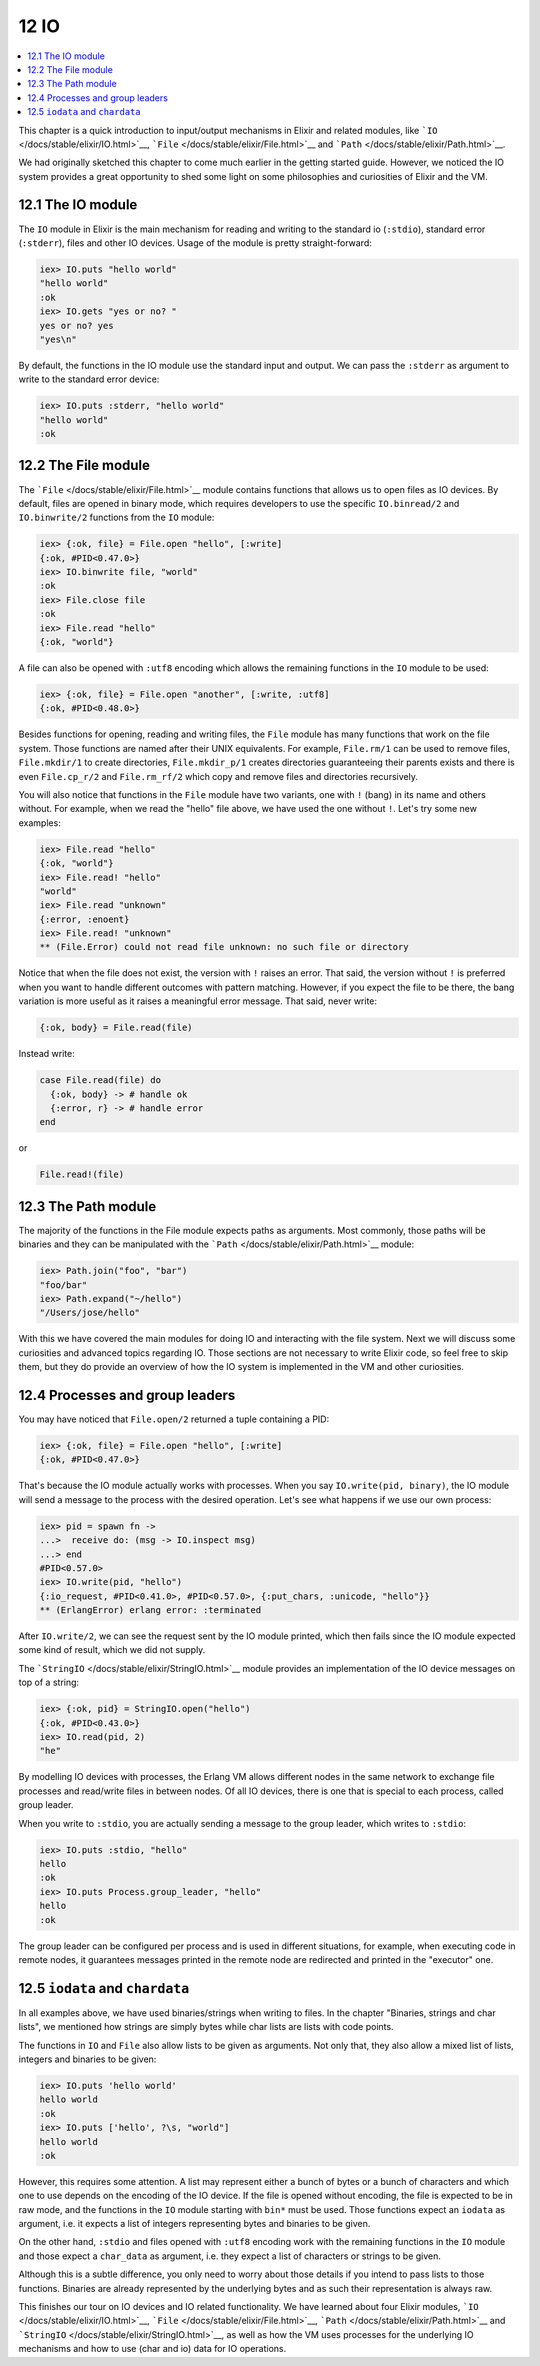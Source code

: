 12 IO
==========================================================

.. contents:: :local:

This chapter is a quick introduction to input/output mechanisms in
Elixir and related modules, like
```IO`` </docs/stable/elixir/IO.html>`__,
```File`` </docs/stable/elixir/File.html>`__ and
```Path`` </docs/stable/elixir/Path.html>`__.

We had originally sketched this chapter to come much earlier in the
getting started guide. However, we noticed the IO system provides a
great opportunity to shed some light on some philosophies and
curiosities of Elixir and the VM.

12.1 The IO module
------------------

The ``IO`` module in Elixir is the main mechanism for reading and
writing to the standard io (``:stdio``), standard error (``:stderr``),
files and other IO devices. Usage of the module is pretty
straight-forward:

.. code:: iex

    iex> IO.puts "hello world"
    "hello world"
    :ok
    iex> IO.gets "yes or no? "
    yes or no? yes
    "yes\n"

By default, the functions in the IO module use the standard input and
output. We can pass the ``:stderr`` as argument to write to the standard
error device:

.. code:: iex

    iex> IO.puts :stderr, "hello world"
    "hello world"
    :ok

12.2 The File module
--------------------

The ```File`` </docs/stable/elixir/File.html>`__ module contains
functions that allows us to open files as IO devices. By default, files
are opened in binary mode, which requires developers to use the specific
``IO.binread/2`` and ``IO.binwrite/2`` functions from the ``IO`` module:

.. code:: iex

    iex> {:ok, file} = File.open "hello", [:write]
    {:ok, #PID<0.47.0>}
    iex> IO.binwrite file, "world"
    :ok
    iex> File.close file
    :ok
    iex> File.read "hello"
    {:ok, "world"}

A file can also be opened with ``:utf8`` encoding which allows the
remaining functions in the ``IO`` module to be used:

.. code:: iex

    iex> {:ok, file} = File.open "another", [:write, :utf8]
    {:ok, #PID<0.48.0>}

Besides functions for opening, reading and writing files, the ``File``
module has many functions that work on the file system. Those functions
are named after their UNIX equivalents. For example, ``File.rm/1`` can
be used to remove files, ``File.mkdir/1`` to create directories,
``File.mkdir_p/1`` creates directories guaranteeing their parents exists
and there is even ``File.cp_r/2`` and ``File.rm_rf/2`` which copy and
remove files and directories recursively.

You will also notice that functions in the ``File`` module have two
variants, one with ``!`` (bang) in its name and others without. For
example, when we read the "hello" file above, we have used the one
without ``!``. Let's try some new examples:

.. code:: iex

    iex> File.read "hello"
    {:ok, "world"}
    iex> File.read! "hello"
    "world"
    iex> File.read "unknown"
    {:error, :enoent}
    iex> File.read! "unknown"
    ** (File.Error) could not read file unknown: no such file or directory

Notice that when the file does not exist, the version with ``!`` raises
an error. That said, the version without ``!`` is preferred when you
want to handle different outcomes with pattern matching. However, if you
expect the file to be there, the bang variation is more useful as it
raises a meaningful error message. That said, never write:

.. code:: elixir

    {:ok, body} = File.read(file)

Instead write:

.. code:: elixir

    case File.read(file) do
      {:ok, body} -> # handle ok
      {:error, r} -> # handle error
    end

or

.. code:: elixir

    File.read!(file)

12.3 The Path module
--------------------

The majority of the functions in the File module expects paths as
arguments. Most commonly, those paths will be binaries and they can be
manipulated with the ```Path`` </docs/stable/elixir/Path.html>`__
module:

.. code:: iex

    iex> Path.join("foo", "bar")
    "foo/bar"
    iex> Path.expand("~/hello")
    "/Users/jose/hello"

With this we have covered the main modules for doing IO and interacting
with the file system. Next we will discuss some curiosities and advanced
topics regarding IO. Those sections are not necessary to write Elixir
code, so feel free to skip them, but they do provide an overview of how
the IO system is implemented in the VM and other curiosities.

12.4 Processes and group leaders
--------------------------------

You may have noticed that ``File.open/2`` returned a tuple containing a
PID:

.. code:: iex

    iex> {:ok, file} = File.open "hello", [:write]
    {:ok, #PID<0.47.0>}

That's because the IO module actually works with processes. When you say
``IO.write(pid, binary)``, the IO module will send a message to the
process with the desired operation. Let's see what happens if we use our
own process:

.. code:: iex

    iex> pid = spawn fn ->
    ...>  receive do: (msg -> IO.inspect msg)
    ...> end
    #PID<0.57.0>
    iex> IO.write(pid, "hello")
    {:io_request, #PID<0.41.0>, #PID<0.57.0>, {:put_chars, :unicode, "hello"}}
    ** (ErlangError) erlang error: :terminated

After ``IO.write/2``, we can see the request sent by the IO module
printed, which then fails since the IO module expected some kind of
result, which we did not supply.

The ```StringIO`` </docs/stable/elixir/StringIO.html>`__ module provides
an implementation of the IO device messages on top of a string:

.. code:: iex

    iex> {:ok, pid} = StringIO.open("hello")
    {:ok, #PID<0.43.0>}
    iex> IO.read(pid, 2)
    "he"

By modelling IO devices with processes, the Erlang VM allows different
nodes in the same network to exchange file processes and read/write
files in between nodes. Of all IO devices, there is one that is special
to each process, called group leader.

When you write to ``:stdio``, you are actually sending a message to the
group leader, which writes to ``:stdio``:

.. code:: iex

    iex> IO.puts :stdio, "hello"
    hello
    :ok
    iex> IO.puts Process.group_leader, "hello"
    hello
    :ok

The group leader can be configured per process and is used in different
situations, for example, when executing code in remote nodes, it
guarantees messages printed in the remote node are redirected and
printed in the "executor" one.

12.5 ``iodata`` and ``chardata``
--------------------------------

In all examples above, we have used binaries/strings when writing to
files. In the chapter "Binaries, strings and char lists", we mentioned
how strings are simply bytes while char lists are lists with code
points.

The functions in ``IO`` and ``File`` also allow lists to be given as
arguments. Not only that, they also allow a mixed list of lists,
integers and binaries to be given:

.. code:: iex

    iex> IO.puts 'hello world'
    hello world
    :ok
    iex> IO.puts ['hello', ?\s, "world"]
    hello world
    :ok

However, this requires some attention. A list may represent either a
bunch of bytes or a bunch of characters and which one to use depends on
the encoding of the IO device. If the file is opened without encoding,
the file is expected to be in raw mode, and the functions in the ``IO``
module starting with ``bin*`` must be used. Those functions expect an
``iodata`` as argument, i.e. it expects a list of integers representing
bytes and binaries to be given.

On the other hand, ``:stdio`` and files opened with ``:utf8`` encoding
work with the remaining functions in the ``IO`` module and those expect
a ``char_data`` as argument, i.e. they expect a list of characters or
strings to be given.

Although this is a subtle difference, you only need to worry about those
details if you intend to pass lists to those functions. Binaries are
already represented by the underlying bytes and as such their
representation is always raw.

This finishes our tour on IO devices and IO related functionality. We
have learned about four Elixir modules,
```IO`` </docs/stable/elixir/IO.html>`__,
```File`` </docs/stable/elixir/File.html>`__,
```Path`` </docs/stable/elixir/Path.html>`__ and
```StringIO`` </docs/stable/elixir/StringIO.html>`__, as well as how the
VM uses processes for the underlying IO mechanisms and how to use (char
and io) data for IO operations.
